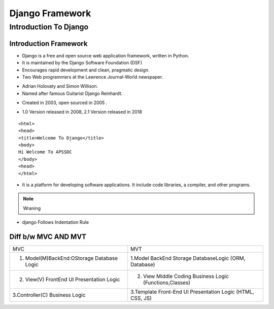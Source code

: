 ================
 Django Framework
================
 
Introduction To Django 
======================

Introduction Framework
``````````````````````
 
+ Django is a free and open source web application framework, written in Python. 
+ It is maintained by the Django Software Foundation (DSF) 
+ Encourages rapid development and clean, pragmatic design. 

+ Two Web programmers at the Lawrence Journal-World newspaper.
* Adrian Holovaty and Simon Willison. 
* Named after famous Guitarist Django Reinhardt.
+ Created in 2003, open sourced in 2005 .
- 1.0 Version released in 2008, 2.1 Version released in 2018 

::    
   
   <html>
   <head>
   <title>Welcome To Django</title>
   <body>
   Hi Welcome To APSSDC
   </body>
   <head>
   </html>

.. image:: https://hackernoon.com/drafts/zlnj324t.png

.. seealso:: FRAMEWORK 

+ It is a platform for developing software applications. It include code libraries, a compiler, and other programs. 

.. note:: Wraning

+ django Follows Indentation Rule


Diff b/w MVC AND MVT
``````````````````````
+------------------------------------------------+-----------------------------------------------------------+
|                   MVC                          +                         MVT                               |
+------------------------------------------------+-----------------------------------------------------------+
|1. Model(M)BackEnd:OStorage Database Logic      + 1.Model BackEnd Storage DatabaseLogic (ORM, Database)     |
+------------------------------------------------+-----------------------------------------------------------+
|2. View(V) FrontEnd UI Presentation Logic       + 2. View Middle Coding Business Logic (Functions,Classes)  |
+------------------------------------------------+-----------------------------------------------------------+
| 3.Controller(C) Business Logic                 + 3.Template Front-End UI Presentation Logic (HTML, CSS, JS)|
+------------------------------------------------+-----------------------------------------------------------+


